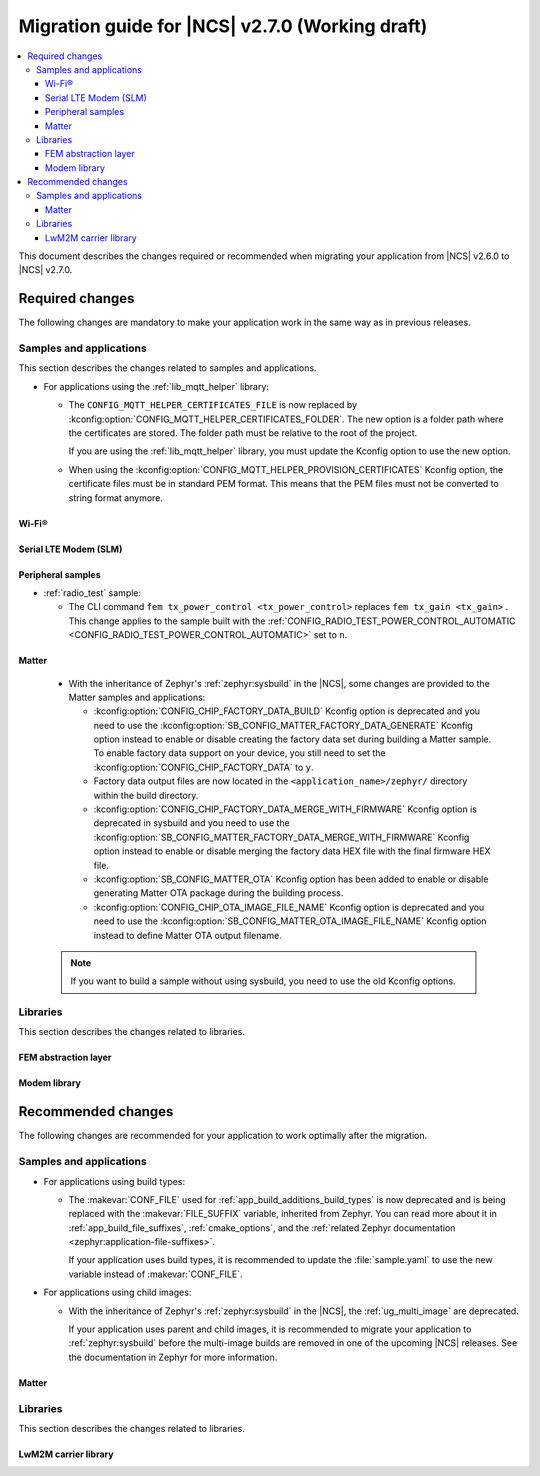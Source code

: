 .. _migration_2.7:

Migration guide for |NCS| v2.7.0 (Working draft)
################################################

.. contents::
   :local:
   :depth: 3

This document describes the changes required or recommended when migrating your application from |NCS| v2.6.0 to |NCS| v2.7.0.

.. HOWTO

   Add changes in the following format:

   Component (for example, application, sample or libraries)
   *********************************************************

   .. toggle::

      * Change1 and description
      * Change2 and description

.. _migration_2.7_required:

Required changes
****************

The following changes are mandatory to make your application work in the same way as in previous releases.

Samples and applications
========================

This section describes the changes related to samples and applications.

* For applications using the :ref:`lib_mqtt_helper` library:

  * The ``CONFIG_MQTT_HELPER_CERTIFICATES_FILE`` is now replaced by :kconfig:option:`CONFIG_MQTT_HELPER_CERTIFICATES_FOLDER`.
    The new option is a folder path where the certificates are stored.
    The folder path must be relative to the root of the project.

    If you are using the :ref:`lib_mqtt_helper` library, you must update the Kconfig option to use the new option.

  * When using the :kconfig:option:`CONFIG_MQTT_HELPER_PROVISION_CERTIFICATES` Kconfig option, the certificate files must be in standard PEM format.
    This means that the PEM files must not be converted to string format anymore.

Wi-Fi®
------

.. toggle::

   * :ref:`wifi_shell_sample` sample:

     * The parameters of the ``connect`` and ``ap enable`` commands have been updated.
       Check the updated parameters using the ``-h`` help option of the command.

Serial LTE Modem (SLM)
----------------------

.. toggle::

  * The AT command parsing has been updated to utilize the :ref:`at_cmd_custom_readme` library.
    If you have introduced custom AT commands to the SLM, you need to update the command parsing to use the new library.
    See the :ref:`slm_extending` page for more information.

Peripheral samples
------------------

* :ref:`radio_test` sample:

  * The CLI command ``fem tx_power_control <tx_power_control>`` replaces ``fem tx_gain <tx_gain>`` .
    This change applies to the sample built with the :ref:`CONFIG_RADIO_TEST_POWER_CONTROL_AUTOMATIC <CONFIG_RADIO_TEST_POWER_CONTROL_AUTOMATIC>` set to ``n``.

Matter
------

  * With the inheritance of Zephyr's :ref:`zephyr:sysbuild` in the |NCS|, some changes are provided to the Matter samples and applications:

    * :kconfig:option:`CONFIG_CHIP_FACTORY_DATA_BUILD` Kconfig option is deprecated and you need to use the :kconfig:option:`SB_CONFIG_MATTER_FACTORY_DATA_GENERATE` Kconfig option instead to enable or disable creating the factory data set during building a Matter sample.
      To enable factory data support on your device, you still need to set the :kconfig:option:`CONFIG_CHIP_FACTORY_DATA` to ``y``.
    * Factory data output files are now located in the ``<application_name>/zephyr/`` directory within the build directory.
    * :kconfig:option:`CONFIG_CHIP_FACTORY_DATA_MERGE_WITH_FIRMWARE` Kconfig option is deprecated in sysbuild and you need to use the :kconfig:option:`SB_CONFIG_MATTER_FACTORY_DATA_MERGE_WITH_FIRMWARE` Kconfig option instead to enable or disable merging the factory data HEX file with the final firmware HEX file.
    * :kconfig:option:`SB_CONFIG_MATTER_OTA` Kconfig option has been added to enable or disable generating Matter OTA package during the building process.
    * :kconfig:option:`CONFIG_CHIP_OTA_IMAGE_FILE_NAME` Kconfig option is deprecated and you need to use the :kconfig:option:`SB_CONFIG_MATTER_OTA_IMAGE_FILE_NAME` Kconfig option instead to define Matter OTA output filename.

  .. note::

    If you want to build a sample without using sysbuild, you need to use the old Kconfig options.

Libraries
=========

This section describes the changes related to libraries.

FEM abstraction layer
---------------------

.. toggle::

  * For applications using :ref:`fem_al_lib`:
    The function :c:func:`fem_tx_power_control_set` replaces the function :c:func:`fem_tx_gain_set`.
    The function :c:func:`fem_default_tx_output_power_get` replaces the function :c:func:`fem_default_tx_gain_get`.

Modem library
-------------

.. toggle::

  * For applications using :ref:`nrf_modem_lib_readme`:
    The option :kconfig:option:`CONFIG_NRF_MODEM_LIB_TRACE_BACKEND_UART_ZEPHYR` is now deprecated.
    Use the option :kconfig:option:`CONFIG_NRF_MODEM_LIB_TRACE_BACKEND_UART` instead.

.. _migration_2.7_recommended:

Recommended changes
*******************

The following changes are recommended for your application to work optimally after the migration.

Samples and applications
========================

* For applications using build types:

  * The :makevar:`CONF_FILE` used for :ref:`app_build_additions_build_types` is now deprecated and is being replaced with the :makevar:`FILE_SUFFIX` variable, inherited from Zephyr.
    You can read more about it in :ref:`app_build_file_suffixes`, :ref:`cmake_options`, and the :ref:`related Zephyr documentation <zephyr:application-file-suffixes>`.

    If your application uses build types, it is recommended to update the :file:`sample.yaml` to use the new variable instead of :makevar:`CONF_FILE`.

* For applications using child images:

  * With the inheritance of Zephyr's :ref:`zephyr:sysbuild` in the |NCS|, the :ref:`ug_multi_image` are deprecated.

    If your application uses parent and child images, it is recommended to migrate your application to :ref:`zephyr:sysbuild` before the multi-image builds are removed in one of the upcoming |NCS| releases.
    See the documentation in Zephyr for more information.

Matter
------

.. toggle::

   * For the Matter samples and applications:

      * All Partition Manager configuration files (:file:`pm_static` files) have been removed from the :file:`configuration` directory.
        Instead, a :file:`pm_static_<BOARD>` file has been created for each target board and placed in the samples' directories.
        Setting the ``PM_STATIC_YML_FILE`` argument in the :file:`CMakeLists.txt` file has been removed, as it is no longer needed.

      * Configuration files :file:`Kconfig.mcuboot.defaults`, :file:`Kconfig.hci_ipc.defaults` and :file:`Kconfig.multiprotocol_rpmsg.defaults` that stored a default configuration for the child images have been removed.
        This was done because of the sysbuild integration and child images deprecation.

        The Matter samples and applications have been migrated to use sysbuild, though you can still use the child images.
        To migrate an application from the previous to the new version and keep using child images, complete the following steps:

        1. Copy the content of the image configuration file :file:`prj.conf` located in the `sysbuild/<image_name>` directory (for example,  :file:`sysbuild/mcuboot`) to the :file:`prj.conf` file located in the :file:`child_image/<image_name>` directory.
        #. Copy the content of the board configuration file located in the :file:`sysbuild/<image_name>/boards` directory (for example, :file:`sysbuild/mcuboot/boards/nrf52840dk_nrf52840.conf`) to the board file located in the :file:`child_image/<image_name>/boards` directory.

      * All Partition Manager configuration files (:file:`pm_static` files) with the suffix ``release`` have been removed from all samples.
        Those files are now redundant, since the new build system allows using the file without the additional suffix if you use :makevar:`FILE_SUFFIX` and it is available in the project's directory.
        For example, if you add ``-DFILE_SUFFIX=release`` to the CMake arguments while building an |NCS| Matter sample on the ``nrf52840dk/nrf52840`` target, the file :file:`pm_static_nrf52840dk_nrf52840.yaml` will be used as a fallback.
        This means that the file :file:`pm_static_nrf52840dk_nrf52840_release.yaml` with the exact same contents is not needed anymore.
        The :makevar:`CONF_FILE` argument is deprecated, but if you want to keep using it within your project, you need to create the :file:`pm_static_nrf52840dk_nrf52840_release.yaml` file and copy the content of the :file:`pm_static_nrf52840dk_nrf52840.yaml` file to it.

Libraries
=========

This section describes the changes related to libraries.

LwM2M carrier library
---------------------

.. toggle::

   * Many event defines have received new values.
     If you are using the values directly in your application, you need to check the events listed in :file:`lwm2m_carrier.h`.
     The most likely place these changes are needed is :ref:`serial_lte_modem` application, where :ref:`SLM_AT_CARRIER` are relying on the value of the defines instead of the names.
